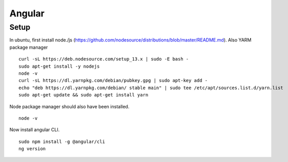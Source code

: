 #######
Angular
#######


Setup
~~~~~
In ubuntu, first install node./js (https://github.com/nodesource/distributions/blob/master/README.md). 
Also YARM package manager ::

  curl -sL https://deb.nodesource.com/setup_13.x | sudo -E bash -
  sudo apt-get install -y nodejs
  node -v
  curl -sL https://dl.yarnpkg.com/debian/pubkey.gpg | sudo apt-key add -
  echo "deb https://dl.yarnpkg.com/debian/ stable main" | sudo tee /etc/apt/sources.list.d/yarn.list
  sudo apt-get update && sudo apt-get install yarn

Node package manager should also have been installed. ::

  node -v
  
Now install angular CLI. ::

   sudo npm install -g @angular/cli
   ng version
